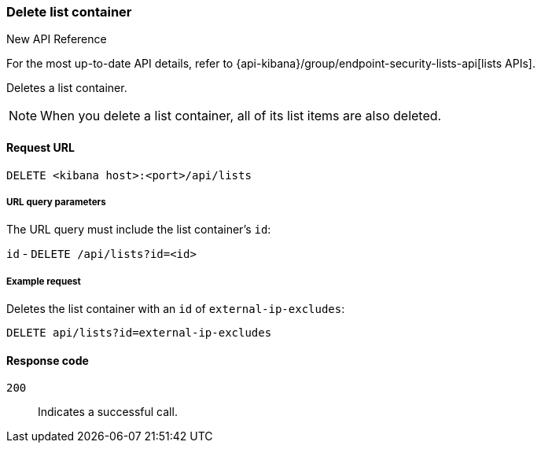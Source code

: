 [[lists-api-delete-container]]
=== Delete list container

.New API Reference
[sidebar]
--
For the most up-to-date API details, refer to {api-kibana}/group/endpoint-security-lists-api[lists APIs].
--

Deletes a list container.

NOTE: When you delete a list container, all of its list items are also deleted.

==== Request URL

`DELETE <kibana host>:<port>/api/lists`

===== URL query parameters

The URL query must include the list container's `id`:

`id` - `DELETE /api/lists?id=<id>`

===== Example request

Deletes the list container with an `id` of `external-ip-excludes`:

[source,console]
--------------------------------------------------
DELETE api/lists?id=external-ip-excludes
--------------------------------------------------
// KIBANA

==== Response code

`200`::
    Indicates a successful call.

